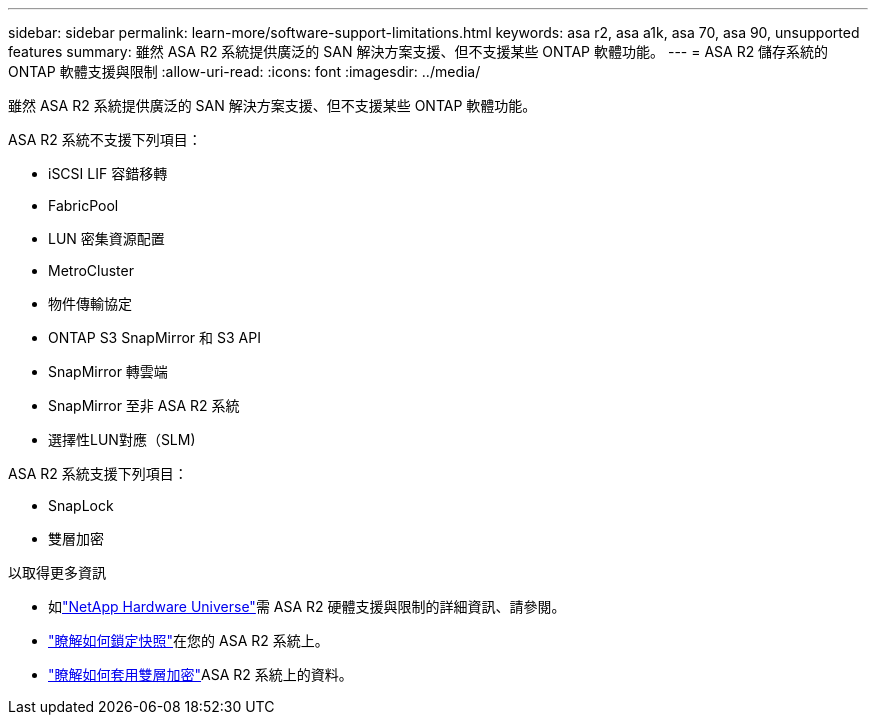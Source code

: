 ---
sidebar: sidebar 
permalink: learn-more/software-support-limitations.html 
keywords: asa r2, asa a1k, asa 70, asa 90, unsupported features 
summary: 雖然 ASA R2 系統提供廣泛的 SAN 解決方案支援、但不支援某些 ONTAP 軟體功能。 
---
= ASA R2 儲存系統的 ONTAP 軟體支援與限制
:allow-uri-read: 
:icons: font
:imagesdir: ../media/


[role="lead"]
雖然 ASA R2 系統提供廣泛的 SAN 解決方案支援、但不支援某些 ONTAP 軟體功能。

.ASA R2 系統不支援下列項目：
* iSCSI LIF 容錯移轉
* FabricPool
* LUN 密集資源配置
* MetroCluster
* 物件傳輸協定
* ONTAP S3 SnapMirror 和 S3 API
* SnapMirror 轉雲端
* SnapMirror 至非 ASA R2 系統
* 選擇性LUN對應（SLM)


.ASA R2 系統支援下列項目：
* SnapLock
* 雙層加密


.以取得更多資訊
* 如link:https://hwu.netapp.com/["NetApp Hardware Universe"^]需 ASA R2 硬體支援與限制的詳細資訊、請參閱。
* link:../secure-data/ransomware-protection.html["瞭解如何鎖定快照"]在您的 ASA R2 系統上。
* link:../secure-data/encrypt-data-at-rest.html["瞭解如何套用雙層加密"]ASA R2 系統上的資料。

